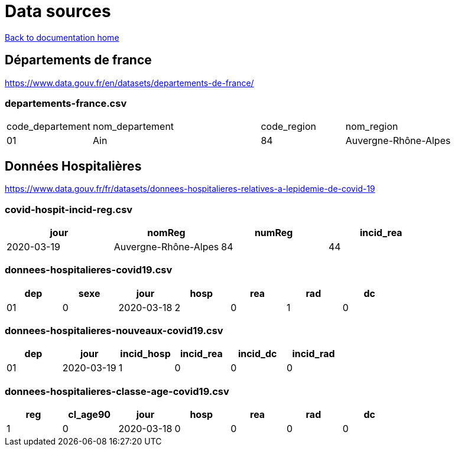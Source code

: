 = Data sources

link:../index.html[Back to documentation home]

== Départements de france

link:https://www.data.gouv.fr/en/datasets/departements-de-france/[]

=== departements-france.csv

[cols="1,2,1,2"]
|===
|code_departement
|nom_departement
|code_region
|nom_region

|01
|Ain
|84
|Auvergne-Rhône-Alpes
|===

== Données Hospitalières

link:https://www.data.gouv.fr/fr/datasets/donnees-hospitalieres-relatives-a-lepidemie-de-covid-19[]

=== covid-hospit-incid-reg.csv

|===
|jour |nomReg |numReg |incid_rea

|2020-03-19 |Auvergne-Rhône-Alpes |84 |44
|===

=== donnees-hospitalieres-covid19.csv


|===
|dep |sexe |jour |hosp |rea |rad |dc

|01 |0 |2020-03-18 |2 |0 |1 |0
|===

=== donnees-hospitalieres-nouveaux-covid19.csv

|===
|dep |jour |incid_hosp |incid_rea |incid_dc |incid_rad

|01 |2020-03-19 |1 |0 |0 |0
|===

=== donnees-hospitalieres-classe-age-covid19.csv

|===
|reg |cl_age90 |jour |hosp |rea |rad |dc

|1 |0 |2020-03-18 |0 |0 |0 |0
|===

